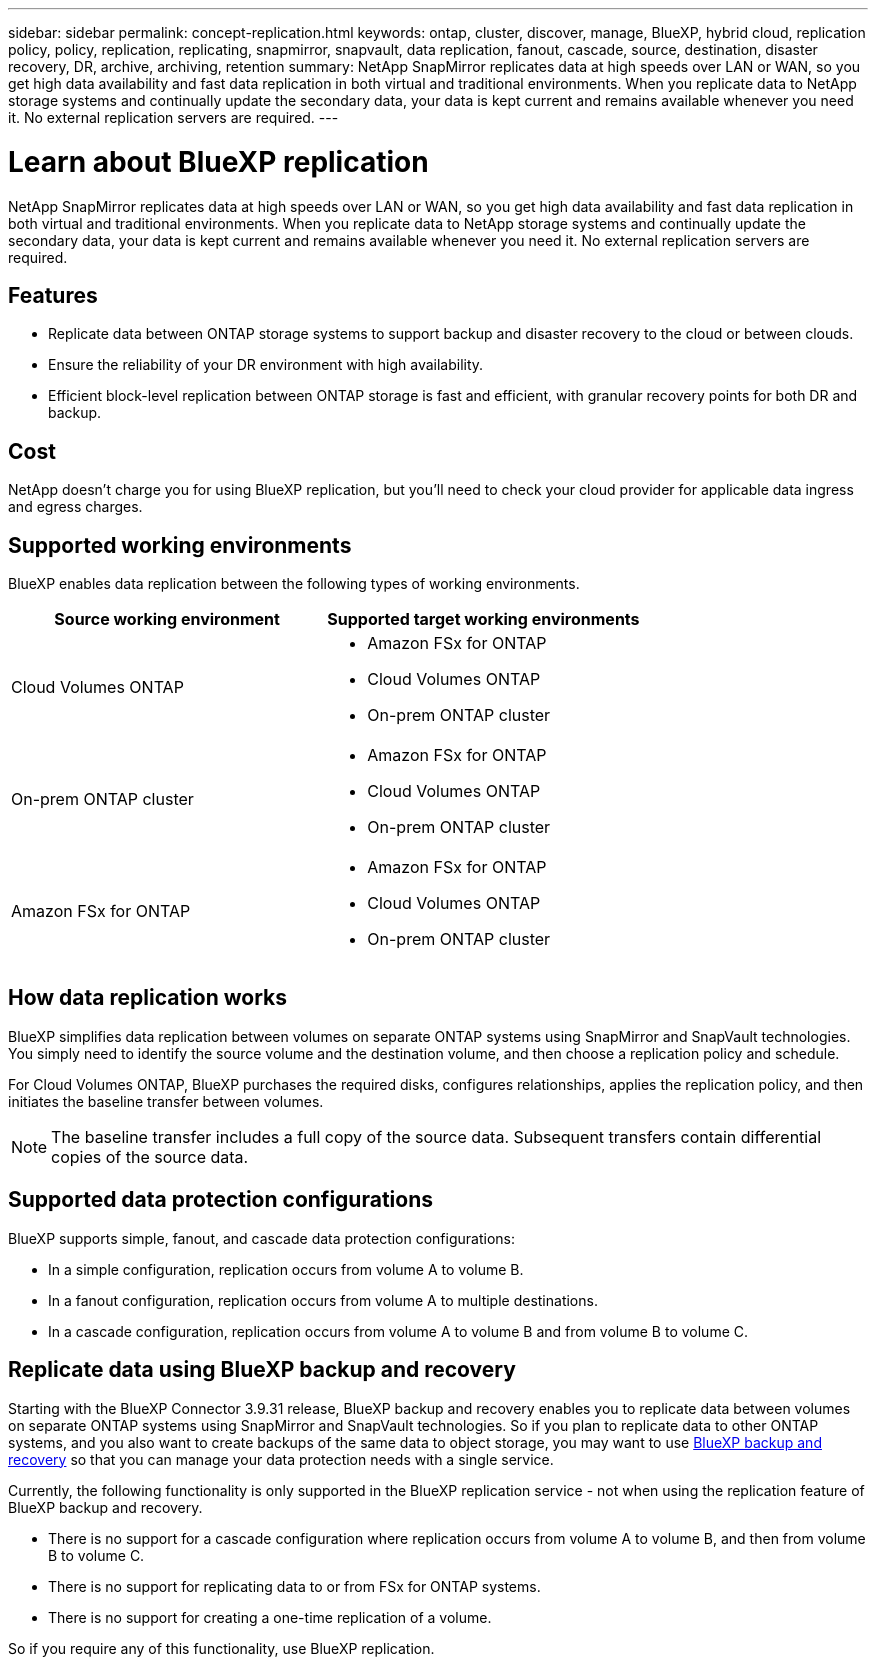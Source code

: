 ---
sidebar: sidebar
permalink: concept-replication.html
keywords: ontap, cluster, discover, manage, BlueXP, hybrid cloud, replication policy, policy, replication, replicating, snapmirror, snapvault, data replication, fanout, cascade, source, destination, disaster recovery, DR, archive, archiving, retention
summary: NetApp SnapMirror replicates data at high speeds over LAN or WAN, so you get high data availability and fast data replication in both virtual and traditional environments. When you replicate data to NetApp storage systems and continually update the secondary data, your data is kept current and remains available whenever you need it. No external replication servers are required.
---

= Learn about BlueXP replication
:hardbreaks:
:nofooter:
:icons: font
:linkattrs:
:imagesdir: ./media/

[.lead]
NetApp SnapMirror replicates data at high speeds over LAN or WAN, so you get high data availability and fast data replication in both virtual and traditional environments. When you replicate data to NetApp storage systems and continually update the secondary data, your data is kept current and remains available whenever you need it. No external replication servers are required.

== Features

* Replicate data between ONTAP storage systems to support backup and disaster recovery to the cloud or between clouds.

* Ensure the reliability of your DR environment with high availability.

* Efficient block-level replication between ONTAP storage is fast and efficient, with granular recovery points for both DR and backup.

== Cost

NetApp doesn't charge you for using BlueXP replication, but you'll need to check your cloud provider for applicable data ingress and egress charges.

== Supported working environments

BlueXP enables data replication between the following types of working environments.

[cols=2*,options="header",cols="30,30"]
|===
| Source working environment
| Supported target working environments

| Cloud Volumes ONTAP a|

* Amazon FSx for ONTAP
* Cloud Volumes ONTAP
* On-prem ONTAP cluster

| On-prem ONTAP cluster a|

* Amazon FSx for ONTAP
* Cloud Volumes ONTAP
* On-prem ONTAP cluster

| Amazon FSx for ONTAP a|

* Amazon FSx for ONTAP
* Cloud Volumes ONTAP
* On-prem ONTAP cluster

|===

== How data replication works

BlueXP simplifies data replication between volumes on separate ONTAP systems using SnapMirror and SnapVault technologies. You simply need to identify the source volume and the destination volume, and then choose a replication policy and schedule.

For Cloud Volumes ONTAP, BlueXP purchases the required disks, configures relationships, applies the replication policy, and then initiates the baseline transfer between volumes.

NOTE: The baseline transfer includes a full copy of the source data. Subsequent transfers contain differential copies of the source data.

== Supported data protection configurations

BlueXP supports simple, fanout, and cascade data protection configurations:

* In a simple configuration, replication occurs from volume A to volume B.

* In a fanout configuration, replication occurs from volume A to multiple destinations.

* In a cascade configuration, replication occurs from volume A to volume B and from volume B to volume C.

== Replicate data using BlueXP backup and recovery

Starting with the BlueXP Connector 3.9.31 release, BlueXP backup and recovery enables you to replicate data between volumes on separate ONTAP systems using SnapMirror and SnapVault technologies. So if you plan to replicate data to other ONTAP systems, and you also want to create backups of the same data to object storage, you may want to use https://docs.netapp.com/us-en/bluexp-backup-recovery/concept-ontap-backup-to-cloud.html[BlueXP backup and recovery^] so that you can manage your data protection needs with a single service.

Currently, the following functionality is only supported in the BlueXP replication service - not when using the replication feature of BlueXP backup and recovery. 

* There is no support for a cascade configuration where replication occurs from volume A to volume B, and then from volume B to volume C.
* There is no support for replicating data to or from FSx for ONTAP systems.
* There is no support for creating a one-time replication of a volume.

So if you require any of this functionality, use BlueXP replication.

